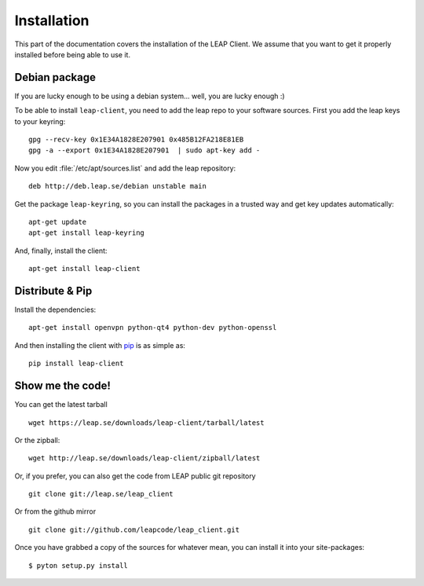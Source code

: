 .. _install:

Installation
============

This part of the documentation covers the installation of the LEAP Client.
We assume that you want to get it properly installed before being able to use it.

Debian package
--------------

If you are lucky enough to be using a debian system... well, you are lucky enough :)

To be able to install ``leap-client``, you need to add the leap repo to your software sources. First you add the leap keys to your keyring::

  gpg --recv-key 0x1E34A1828E207901 0x485B12FA218E81EB
  gpg -a --export 0x1E34A1828E207901  | sudo apt-key add - 

Now you edit :file:`/etc/apt/sources.list` and add the leap repository::

  deb http://deb.leap.se/debian unstable main

Get the package ``leap-keyring``, so you can install the packages in a trusted way and get key updates automatically::

  apt-get update
  apt-get install leap-keyring

And, finally, install the client::

  apt-get install leap-client


Distribute & Pip
----------------

Install the dependencies::

    apt-get install openvpn python-qt4 python-dev python-openssl


And then installing the client with `pip <http://www.pip-installer.org/>`_ is as simple as::

    pip install leap-client

Show me the code!
-----------------

You can get the latest tarball ::

    wget https://leap.se/downloads/leap-client/tarball/latest

Or the zipball::

    wget http://leap.se/downloads/leap-client/zipball/latest

Or, if you prefer, you can also get the code from LEAP public git repository ::

    git clone git://leap.se/leap_client

Or from the github mirror ::

    git clone git://github.com/leapcode/leap_client.git

Once you have grabbed a copy of the sources for whatever mean, you can install it into your site-packages::

   $ pyton setup.py install
